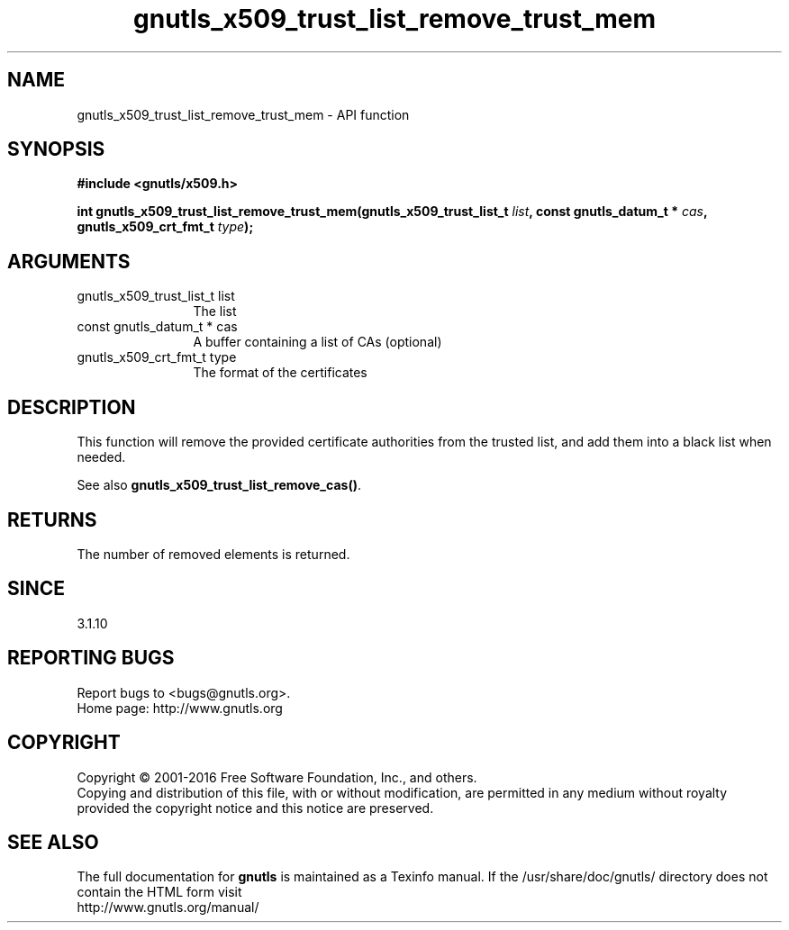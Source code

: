 .\" DO NOT MODIFY THIS FILE!  It was generated by gdoc.
.TH "gnutls_x509_trust_list_remove_trust_mem" 3 "3.4.8" "gnutls" "gnutls"
.SH NAME
gnutls_x509_trust_list_remove_trust_mem \- API function
.SH SYNOPSIS
.B #include <gnutls/x509.h>
.sp
.BI "int gnutls_x509_trust_list_remove_trust_mem(gnutls_x509_trust_list_t " list ", const gnutls_datum_t * " cas ", gnutls_x509_crt_fmt_t " type ");"
.SH ARGUMENTS
.IP "gnutls_x509_trust_list_t list" 12
The list
.IP "const gnutls_datum_t * cas" 12
A buffer containing a list of CAs (optional)
.IP "gnutls_x509_crt_fmt_t type" 12
The format of the certificates
.SH "DESCRIPTION"
This function will remove the provided certificate authorities
from the trusted list, and add them into a black list when needed. 

See also \fBgnutls_x509_trust_list_remove_cas()\fP.
.SH "RETURNS"
The number of removed elements is returned.
.SH "SINCE"
3.1.10
.SH "REPORTING BUGS"
Report bugs to <bugs@gnutls.org>.
.br
Home page: http://www.gnutls.org

.SH COPYRIGHT
Copyright \(co 2001-2016 Free Software Foundation, Inc., and others.
.br
Copying and distribution of this file, with or without modification,
are permitted in any medium without royalty provided the copyright
notice and this notice are preserved.
.SH "SEE ALSO"
The full documentation for
.B gnutls
is maintained as a Texinfo manual.
If the /usr/share/doc/gnutls/
directory does not contain the HTML form visit
.B
.IP http://www.gnutls.org/manual/
.PP
